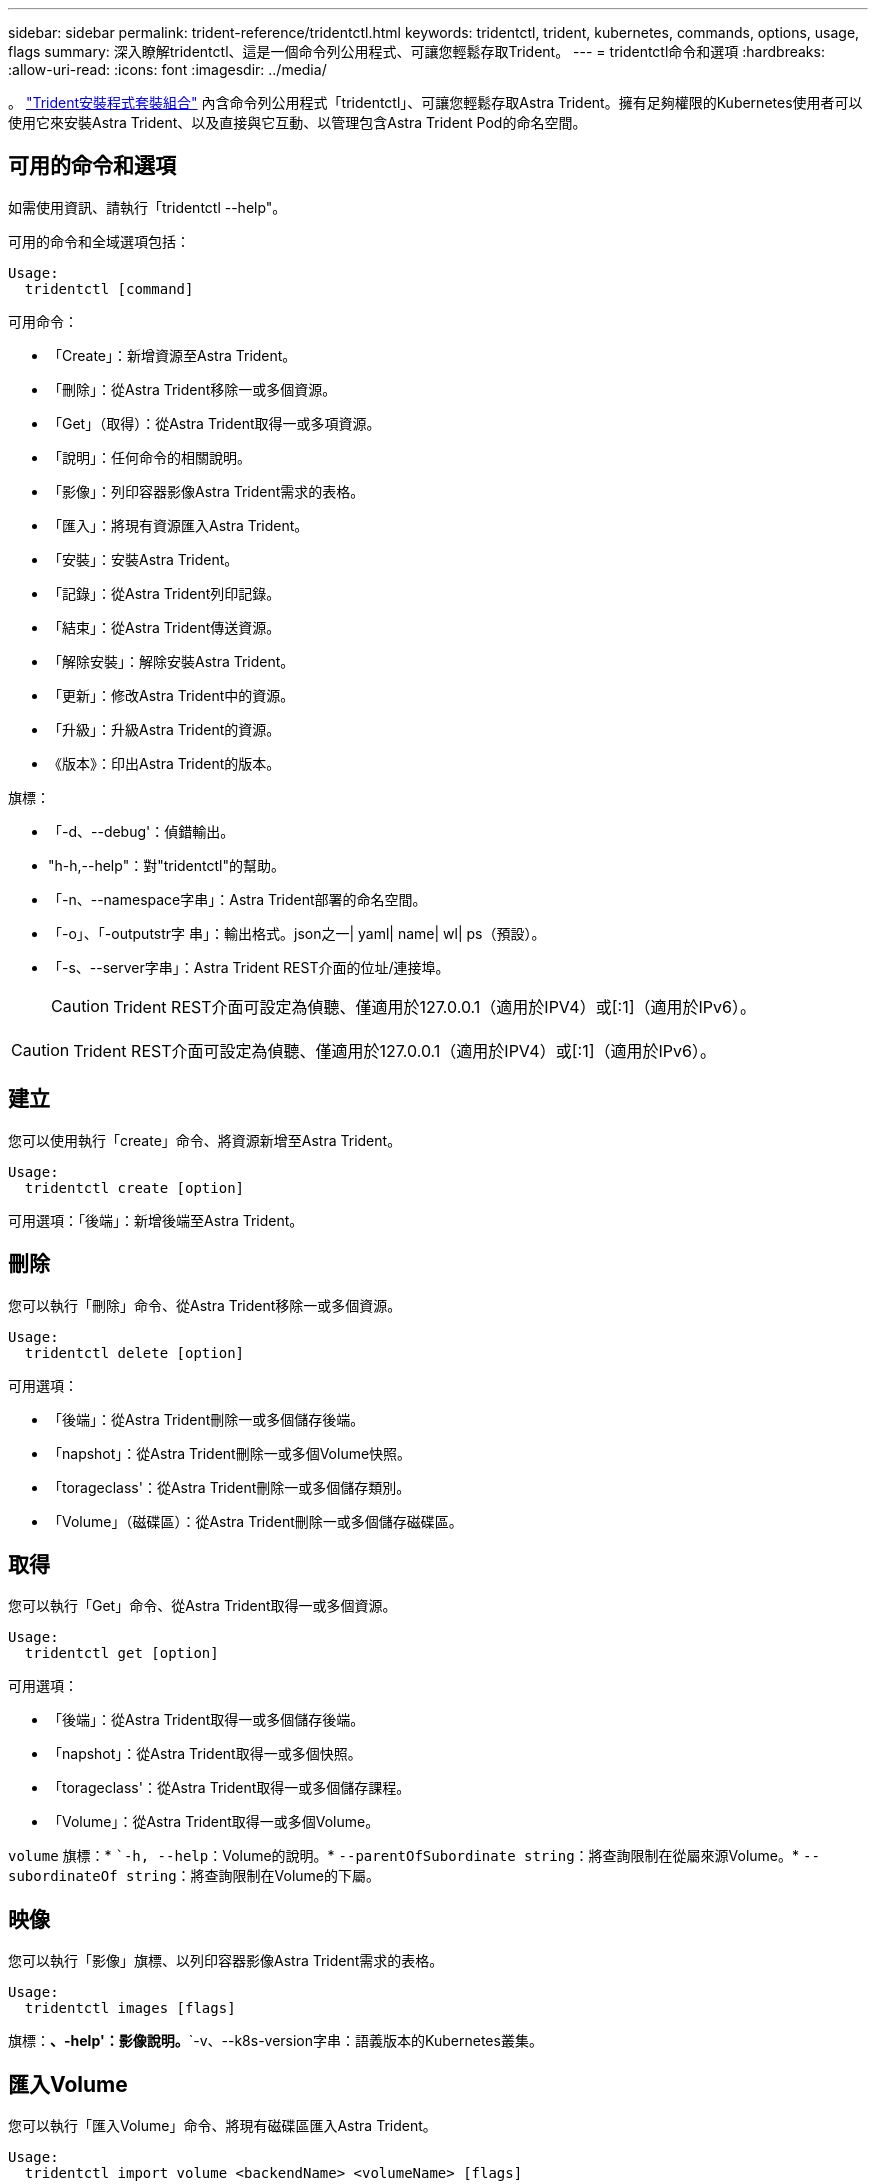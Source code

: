 ---
sidebar: sidebar 
permalink: trident-reference/tridentctl.html 
keywords: tridentctl, trident, kubernetes, commands, options, usage, flags 
summary: 深入瞭解tridentctl、這是一個命令列公用程式、可讓您輕鬆存取Trident。 
---
= tridentctl命令和選項
:hardbreaks:
:allow-uri-read: 
:icons: font
:imagesdir: ../media/


[role="lead"]
。 https://github.com/NetApp/trident/releases["Trident安裝程式套裝組合"^] 內含命令列公用程式「tridentctl」、可讓您輕鬆存取Astra Trident。擁有足夠權限的Kubernetes使用者可以使用它來安裝Astra Trident、以及直接與它互動、以管理包含Astra Trident Pod的命名空間。



== 可用的命令和選項

如需使用資訊、請執行「tridentctl --help"。

可用的命令和全域選項包括：

[listing]
----
Usage:
  tridentctl [command]
----
可用命令：

* 「Create」：新增資源至Astra Trident。
* 「刪除」：從Astra Trident移除一或多個資源。
* 「Get」（取得）：從Astra Trident取得一或多項資源。
* 「說明」：任何命令的相關說明。
* 「影像」：列印容器影像Astra Trident需求的表格。
* 「匯入」：將現有資源匯入Astra Trident。
* 「安裝」：安裝Astra Trident。
* 「記錄」：從Astra Trident列印記錄。
* 「結束」：從Astra Trident傳送資源。
* 「解除安裝」：解除安裝Astra Trident。
* 「更新」：修改Astra Trident中的資源。
* 「升級」：升級Astra Trident的資源。
* 《版本》：印出Astra Trident的版本。


旗標：

* 「-d、--debug'：偵錯輸出。
* "h-h,--help"：對"tridentctl"的幫助。
* 「-n、--namespace字串」：Astra Trident部署的命名空間。
* 「-o」、「-outputstr字 串」：輸出格式。json之一| yaml| name| wl| ps（預設）。
* 「-s、--server字串」：Astra Trident REST介面的位址/連接埠。
+

CAUTION: Trident REST介面可設定為偵聽、僅適用於127.0.0.1（適用於IPV4）或[:1]（適用於IPv6）。




CAUTION: Trident REST介面可設定為偵聽、僅適用於127.0.0.1（適用於IPV4）或[:1]（適用於IPv6）。



== 建立

您可以使用執行「create」命令、將資源新增至Astra Trident。

[listing]
----
Usage:
  tridentctl create [option]
----
可用選項：「後端」：新增後端至Astra Trident。



== 刪除

您可以執行「刪除」命令、從Astra Trident移除一或多個資源。

[listing]
----
Usage:
  tridentctl delete [option]
----
可用選項：

* 「後端」：從Astra Trident刪除一或多個儲存後端。
* 「napshot」：從Astra Trident刪除一或多個Volume快照。
* 「torageclass'：從Astra Trident刪除一或多個儲存類別。
* 「Volume」（磁碟區）：從Astra Trident刪除一或多個儲存磁碟區。




== 取得

您可以執行「Get」命令、從Astra Trident取得一或多個資源。

[listing]
----
Usage:
  tridentctl get [option]
----
可用選項：

* 「後端」：從Astra Trident取得一或多個儲存後端。
* 「napshot」：從Astra Trident取得一或多個快照。
* 「torageclass'：從Astra Trident取得一或多個儲存課程。
* 「Volume」：從Astra Trident取得一或多個Volume。


`volume` 旗標：* ``-h, --help`：Volume的說明。* `--parentOfSubordinate string`：將查詢限制在從屬來源Volume。* `--subordinateOf string`：將查詢限制在Volume的下屬。



== 映像

您可以執行「影像」旗標、以列印容器影像Astra Trident需求的表格。

[listing]
----
Usage:
  tridentctl images [flags]
----
旗標：*、-help'：影像說明。*`-v、--k8s-version字串：語義版本的Kubernetes叢集。



== 匯入Volume

您可以執行「匯入Volume」命令、將現有磁碟區匯入Astra Trident。

[listing]
----
Usage:
  tridentctl import volume <backendName> <volumeName> [flags]
----
別名：「Volume、v」

旗標：

* `-f、--FileName字串：Yaml或Json PVc檔案的路徑。
* 「-h、-help'：Volume說明。
* 「無管理」：僅建立PV/PVc。不要假設磁碟區生命週期管理。




== 安裝

您可以執行「install」旗標來安裝Astra Trident。

[listing]
----
Usage:
  tridentctl install [flags]
----
旗標：

* 「-autosup-image字串」：AutoSupport 適用於「遙測」的容器影像（預設為「NetApp/triident autosupport：20.07.0」）。
* 「-autosupport-proxy]：代理伺服器的位址/連接埠、用於傳送AutoSupport 「遙測」。
* 「-csi」：安裝csi Trident（僅適用於Kubernetes 1.13的置換功能、需要功能閘道）。
* 「-enable節點準備」：嘗試在節點上安裝所需的套件。
* 「-generame-custom-yaml」：產生Yaml檔案、無需安裝任何內容。
* 「-h、-help'：安裝說明。
* 「-http-requer-timeout」：覆寫Trident控制器REST API的HTTP要求逾時（預設值為1m30s）。
* 「-image-registry字串」：內部映像登錄的位址/連接埠。
* 「-k8s-timeout duration」（k8s-timeout持續時間）：所有Kubernetes作業的逾時時間（預設為3個月）。
* 「-kubelet-dir字串」：kubelet內部狀態的主機位置（預設為「/var/lib/kubelet」）。
* 「-log-format字串」：Astra Trident記錄格式（文字、json）（預設為「text」）。
* 「-PV字串」：Astra Trident使用的舊PV名稱、可確保不存在（預設為「Trident」）。
* 「-PVc字串」：Astra Trident使用的舊版PVc名稱、可確保不存在（預設為「Trident」）。
* 「-Silence-autosupport」：請勿AutoSupport 自動將支援套裝組合傳送至NetApp（預設為true）。
* 「-silent」：安裝期間停用大部分的輸出。
* 「-trident映像字串」：要安裝的Astra Trident映像。
* 「用途自訂yaml」：使用安裝目錄中現有的任何Yaml檔案。
* 《使用IPv6》：使用IPv6進行Astra Trident的通訊。




== 記錄

您可以執行「記錄」旗標、從Astra Trident列印記錄。

[listing]
----
Usage:
  tridentctl logs [flags]
----
旗標：

* 「-a、-archive」：除非另有說明、否則請使用所有記錄建立支援歸檔。
* 「-h、-help'：記錄說明。
* 「-l、-log字串」：要顯示的Astra Trident記錄。其中一個trident | auto| trident運算子| all（預設為「自動」）。
* 「節點字串」：Kubernetes節點名稱、用於收集節點pod記錄。
* 「-p、- previous」：取得前一個Container執行個體的記錄（如果存在）。
* "-sidecars"：取得sidecar容器的記錄。




== 傳送

您可以執行「shend」命令、從Astra Trident傳送資源。

[listing]
----
Usage:
  tridentctl send [option]
----
可用選項：AutoSupport 「無法用」：傳送AutoSupport 一份不全的檔案給NetApp。



== 解除安裝

您可以執行「解除安裝」旗標來解除安裝Astra Trident。

[listing]
----
Usage:
  tridentctl uninstall [flags]
----
旗標：*、-help'：解除安裝說明。*「-silent」：解除安裝期間停用大部分的輸出。



== 更新

您可以執行「update」命令來修改Astra Trident中的資源。

[listing]
----
Usage:
  tridentctl update [option]
----
可用選項：「後端」：更新Astra Trident的後端。



== 升級

您可以執行「升級」命令來升級Astra Trident中的資源。

[listing]
----
Usage:
tridentctl upgrade [option]
----
可用選項：「Volume」（Volume）：將一個或多個持續磁碟區從NFS/iSCSI升級至SCSI。



== 版本

您可以執行「vrsion」旗標來列印「tridentctl」版本和執行中的Trident服務。

[listing]
----
Usage:
  tridentctl version [flags]
----
旗標：*、用戶端：僅限用戶端版本（不需伺服器）。*「-h、--help'：版本說明。

